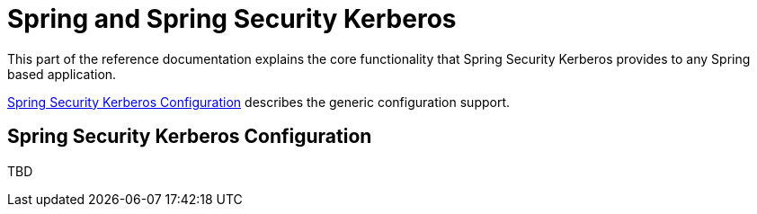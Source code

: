 [[springsecuritykerberos]]
= Spring and Spring Security Kerberos

This part of the reference documentation explains the core functionality
that Spring Security Kerberos provides to any Spring based application.

<<ssk-config>> describes the generic configuration support.


[[ssk-config]]
== Spring Security Kerberos Configuration

TBD

